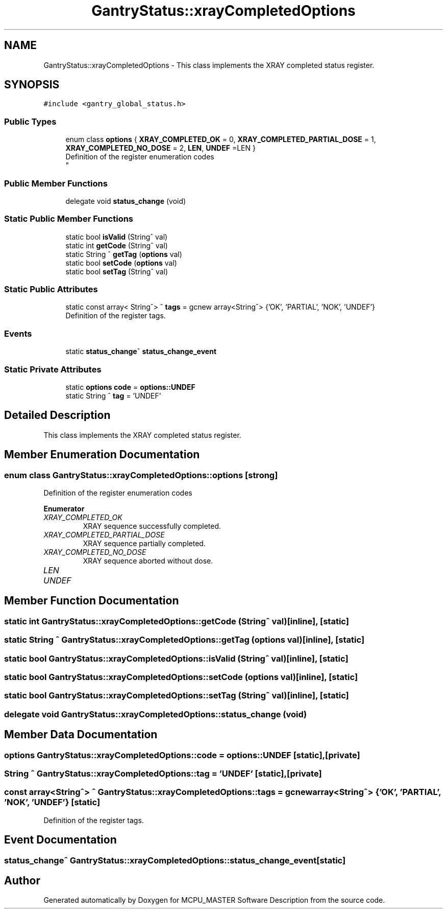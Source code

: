 .TH "GantryStatus::xrayCompletedOptions" 3MCPU_MASTER Software Description" \" -*- nroff -*-
.ad l
.nh
.SH NAME
GantryStatus::xrayCompletedOptions \- This class implements the XRAY completed status register\&.  

.SH SYNOPSIS
.br
.PP
.PP
\fC#include <gantry_global_status\&.h>\fP
.SS "Public Types"

.in +1c
.ti -1c
.RI "enum class \fBoptions\fP { \fBXRAY_COMPLETED_OK\fP = 0, \fBXRAY_COMPLETED_PARTIAL_DOSE\fP = 1, \fBXRAY_COMPLETED_NO_DOSE\fP = 2, \fBLEN\fP, \fBUNDEF\fP =LEN }"
.br
.RI "Definition of the register enumeration codes 
.br
 "
.in -1c
.SS "Public Member Functions"

.in +1c
.ti -1c
.RI "delegate void \fBstatus_change\fP (void)"
.br
.in -1c
.SS "Static Public Member Functions"

.in +1c
.ti -1c
.RI "static bool \fBisValid\fP (String^ val)"
.br
.ti -1c
.RI "static int \fBgetCode\fP (String^ val)"
.br
.ti -1c
.RI "static String ^ \fBgetTag\fP (\fBoptions\fP val)"
.br
.ti -1c
.RI "static bool \fBsetCode\fP (\fBoptions\fP val)"
.br
.ti -1c
.RI "static bool \fBsetTag\fP (String^ val)"
.br
.in -1c
.SS "Static Public Attributes"

.in +1c
.ti -1c
.RI "static const array< String^> ^ \fBtags\fP = gcnew array<String^> {'OK', 'PARTIAL', 'NOK', 'UNDEF'}"
.br
.RI "Definition of the register tags\&. "
.in -1c
.SS "Events"

.in +1c
.ti -1c
.RI "static \fBstatus_change\fP^ \fBstatus_change_event\fP"
.br
.in -1c
.SS "Static Private Attributes"

.in +1c
.ti -1c
.RI "static \fBoptions\fP \fBcode\fP = \fBoptions::UNDEF\fP"
.br
.ti -1c
.RI "static String ^ \fBtag\fP = 'UNDEF'"
.br
.in -1c
.SH "Detailed Description"
.PP 
This class implements the XRAY completed status register\&. 


.SH "Member Enumeration Documentation"
.PP 
.SS "enum class \fBGantryStatus::xrayCompletedOptions::options\fP\fC [strong]\fP"

.PP
Definition of the register enumeration codes 
.br
 
.PP
\fBEnumerator\fP
.in +1c
.TP
\fB\fIXRAY_COMPLETED_OK \fP\fP
XRAY sequence successfully completed\&. 
.TP
\fB\fIXRAY_COMPLETED_PARTIAL_DOSE \fP\fP
XRAY sequence partially completed\&. 
.TP
\fB\fIXRAY_COMPLETED_NO_DOSE \fP\fP
XRAY sequence aborted without dose\&. 
.TP
\fB\fILEN \fP\fP
.TP
\fB\fIUNDEF \fP\fP
.SH "Member Function Documentation"
.PP 
.SS "static int GantryStatus::xrayCompletedOptions::getCode (String^ val)\fC [inline]\fP, \fC [static]\fP"

.SS "static String ^ GantryStatus::xrayCompletedOptions::getTag (\fBoptions\fP val)\fC [inline]\fP, \fC [static]\fP"

.SS "static bool GantryStatus::xrayCompletedOptions::isValid (String^ val)\fC [inline]\fP, \fC [static]\fP"

.SS "static bool GantryStatus::xrayCompletedOptions::setCode (\fBoptions\fP val)\fC [inline]\fP, \fC [static]\fP"

.SS "static bool GantryStatus::xrayCompletedOptions::setTag (String^ val)\fC [inline]\fP, \fC [static]\fP"

.SS "delegate void GantryStatus::xrayCompletedOptions::status_change (void)"

.SH "Member Data Documentation"
.PP 
.SS "\fBoptions\fP GantryStatus::xrayCompletedOptions::code = \fBoptions::UNDEF\fP\fC [static]\fP, \fC [private]\fP"

.SS "String ^ GantryStatus::xrayCompletedOptions::tag = 'UNDEF'\fC [static]\fP, \fC [private]\fP"

.SS "const array<String^> ^ GantryStatus::xrayCompletedOptions::tags = gcnew array<String^> {'OK', 'PARTIAL', 'NOK', 'UNDEF'}\fC [static]\fP"

.PP
Definition of the register tags\&. 
.SH "Event Documentation"
.PP 
.SS "\fBstatus_change\fP^ GantryStatus::xrayCompletedOptions::status_change_event\fC [static]\fP"


.SH "Author"
.PP 
Generated automatically by Doxygen for MCPU_MASTER Software Description from the source code\&.
